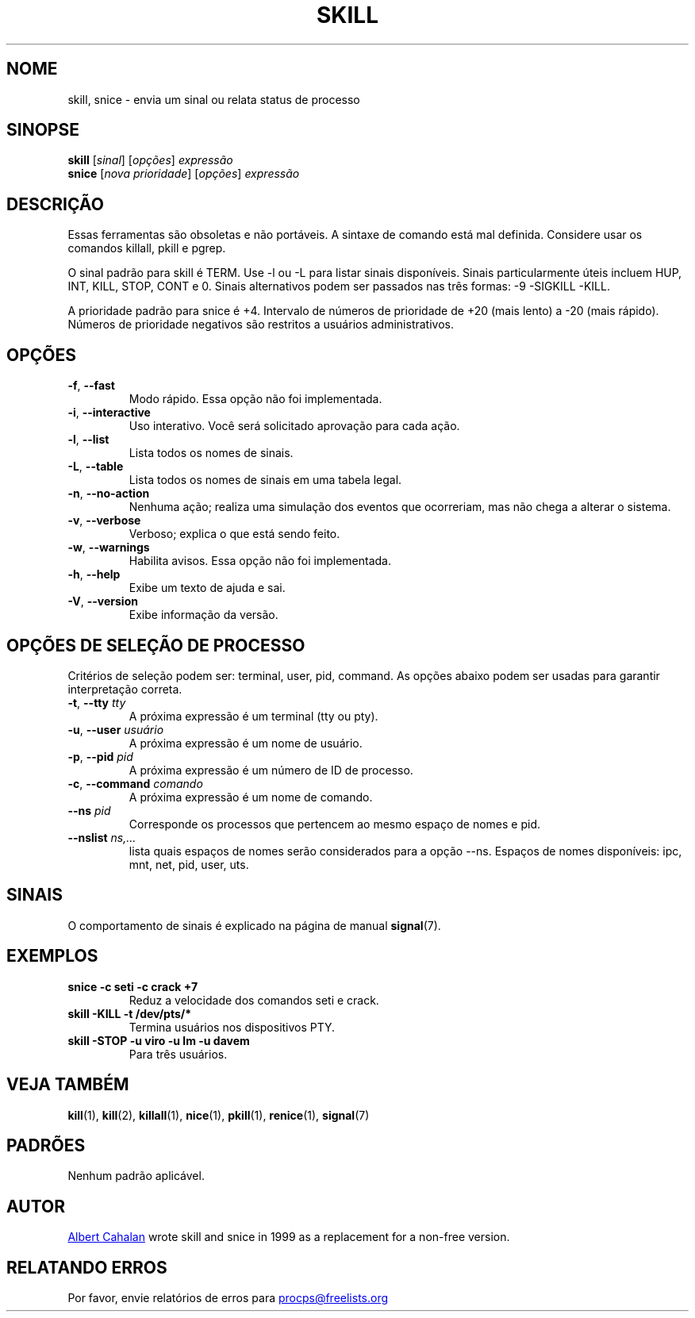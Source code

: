 '\" t
.\" (The preceding line is a note to broken versions of man to tell
.\" them to pre-process this man page with tbl)
.\" Man page for skill and snice.
.\" Licensed under version 2 of the GNU General Public License.
.\" Written by Albert Cahalan, converted to a man page by
.\" Michael K. Johnson
.\"
.\"*******************************************************************
.\"
.\" This file was generated with po4a. Translate the source file.
.\"
.\"*******************************************************************
.TH SKILL 1 "Outubro de 2011" procps\-ng "Comandos de usuário"
.SH NOME
skill, snice \- envia um sinal ou relata status de processo
.SH SINOPSE
\fBskill\fP [\fIsinal\fP] [\fIopções\fP] \fIexpressão\fP
.br
\fBsnice\fP [\fInova prioridade\fP] [\fIopções\fP] \fIexpressão\fP
.SH DESCRIÇÃO
Essas ferramentas são obsoletas e não portáveis. A sintaxe de comando está
mal definida. Considere usar os comandos killall, pkill e pgrep.
.PP
O sinal padrão para skill é TERM. Use \-l ou \-L para listar sinais
disponíveis. Sinais particularmente úteis incluem HUP, INT, KILL, STOP, CONT
e 0. Sinais alternativos podem ser passados nas três formas: \-9 \-SIGKILL
\-KILL.
.PP
A prioridade padrão para snice é +4. Intervalo de números de prioridade de
+20 (mais lento) a \-20 (mais rápido). Números de prioridade negativos são
restritos a usuários administrativos.
.SH OPÇÕES
.TP 
\fB\-f\fP,\fB\ \-\-fast\fP
Modo rápido. Essa opção não foi implementada.
.TP 
\fB\-i\fP,\fB\ \-\-interactive\fP
Uso interativo. Você será solicitado aprovação para cada ação.
.TP 
\fB\-l\fP,\fB\ \-\-list\fP
Lista todos os nomes de sinais.
.TP 
\fB\-L\fP,\fB\ \-\-table\fP
Lista todos os nomes de sinais em uma tabela legal.
.TP 
\fB\-n\fP,\fB\ \-\-no\-action\fP
Nenhuma ação; realiza uma simulação dos eventos que ocorreriam, mas não
chega a alterar o sistema.
.TP 
\fB\-v\fP,\fB\ \-\-verbose\fP
Verboso; explica o que está sendo feito.
.TP 
\fB\-w\fP,\fB\ \-\-warnings\fP
Habilita avisos. Essa opção não foi implementada.
.TP 
\fB\-h\fP, \fB\-\-help\fP
Exibe um texto de ajuda e sai.
.TP 
\fB\-V\fP, \fB\-\-version\fP
Exibe informação da versão.
.PD
.SH "OPÇÕES DE SELEÇÃO DE PROCESSO"
Critérios de seleção podem ser: terminal, user, pid, command. As opções
abaixo podem ser usadas para garantir interpretação correta.
.TP 
\fB\-t\fP, \fB\-\-tty\fP \fItty\fP
A próxima expressão é um terminal (tty ou pty).
.TP 
\fB\-u\fP, \fB\-\-user\fP \fIusuário\fP
A próxima expressão é um nome de usuário.
.TP 
\fB\-p\fP, \fB\-\-pid\fP \fIpid\fP
A próxima expressão é um número de ID de processo.
.TP 
\fB\-c\fP, \fB\-\-command\fP \fIcomando\fP
A próxima expressão é um nome de comando.
.TP 
\fB\-\-ns \fP\fIpid\fP
Corresponde os processos que pertencem ao mesmo espaço de nomes e pid.
.TP 
\fB\-\-nslist \fP\fIns,...\fP
lista quais espaços de nomes serão considerados para a opção \-\-ns. Espaços
de nomes disponíveis: ipc, mnt, net, pid, user, uts.
.PD
.SH SINAIS
O comportamento de sinais é explicado na página de manual \fBsignal\fP(7).
.SH EXEMPLOS
.TP 
\fBsnice \-c seti \-c crack +7\fP
Reduz a velocidade dos comandos seti e crack.
.TP 
\fBskill \-KILL \-t /dev/pts/*\fP
Termina usuários nos dispositivos PTY.
.TP 
\fBskill \-STOP \-u viro \-u lm \-u davem\fP
Para três usuários.
.SH "VEJA TAMBÉM"
\fBkill\fP(1), \fBkill\fP(2), \fBkillall\fP(1), \fBnice\fP(1), \fBpkill\fP(1),
\fBrenice\fP(1), \fBsignal\fP(7)
.SH PADRÕES
Nenhum padrão aplicável.
.SH AUTOR
.UR albert@users.sf.net
Albert Cahalan
.UE
wrote skill and snice in
1999 as a replacement for a non\-free version.
.SH "RELATANDO ERROS"
Por favor, envie relatórios de erros para
.UR procps@freelists.org
.UE
